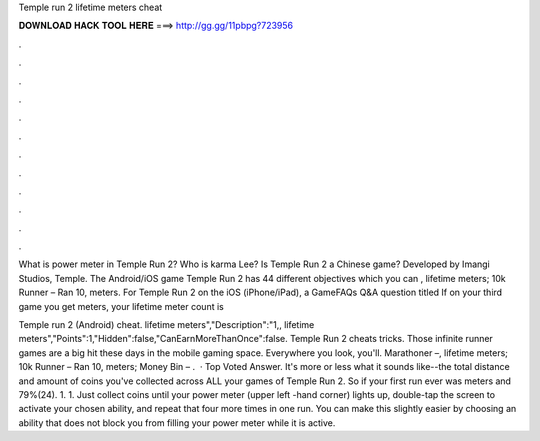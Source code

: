 Temple run 2 lifetime meters cheat



𝐃𝐎𝐖𝐍𝐋𝐎𝐀𝐃 𝐇𝐀𝐂𝐊 𝐓𝐎𝐎𝐋 𝐇𝐄𝐑𝐄 ===> http://gg.gg/11pbpg?723956



.



.



.



.



.



.



.



.



.



.



.



.

What is power meter in Temple Run 2? Who is karma Lee? Is Temple Run 2 a Chinese game? Developed by Imangi Studios, Temple. The Android/iOS game Temple Run 2 has 44 different objectives which you can , lifetime meters; 10k Runner – Ran 10, meters. For Temple Run 2 on the iOS (iPhone/iPad), a GameFAQs Q&A question titled If on your third game you get meters, your lifetime meter count is 

Temple run 2 (Android) cheat. lifetime meters","Description":"1,, lifetime meters","Points":1,"Hidden":false,"CanEarnMoreThanOnce":false. Temple Run 2 cheats tricks. Those infinite runner games are a big hit these days in the mobile gaming space. Everywhere you look, you'll. Marathoner –, lifetime meters; 10k Runner – Ran 10, meters; Money Bin – .  · Top Voted Answer. It's more or less what it sounds like--the total distance and amount of coins you've collected across ALL your games of Temple Run 2. So if your first run ever was meters and 79%(24). 1. 1. Just collect coins until your power meter (upper left -hand corner) lights up, double-tap the screen to activate your chosen ability, and repeat that four more times in one run. You can make this slightly easier by choosing an ability that does not block you from filling your power meter while it is active.
